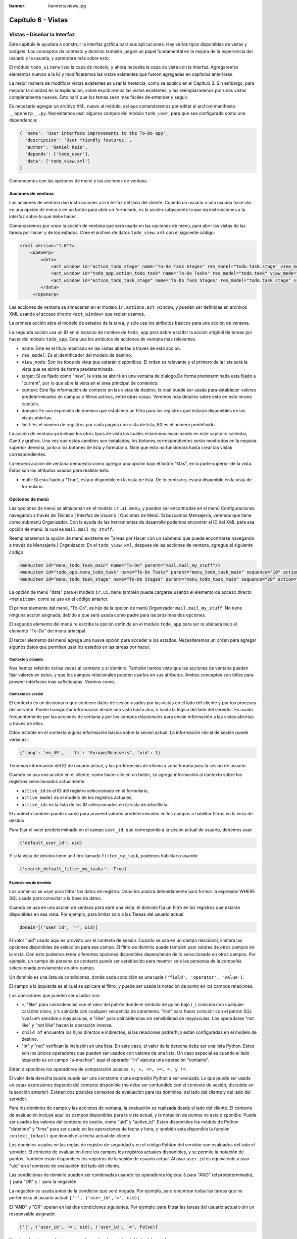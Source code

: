 :banner: banners/views.jpg

===================
Capítulo 6 - Vistas
===================

Vistas – Diseñar la Interfaz
============================

Este capítulo le ayudara a construir la interfaz gráfica para sus
aplicaciones. Hay varios tipos disponibles de vistas y widgets. Los
conceptos de contexto y dominio también juegan un papel fundamental en
la mejora de la experiencia del usuario y la usuaria, y aprenderá más
sobre esto.

El módulo ``todo_ui`` tiene lista la capa de modelo, y ahora necesita la
capa de vista con la interfaz. Agregaremos elementos nuevos a la IU y
modificaremos las vistas existentes que fueron agregadas en capítulos
anteriores.

La mejor manera de modificar vistas existentes es usar la herencia, como
se explico en el Capítulo 3. Sin embargo, para mejorar la claridad en la
explicación, sobre escribiremos las vistas existentes, y las
reemplazaremos por unas vistas completamente nuevas. Esto hará que los
temas sean más fáciles de entender y seguir.

Es necesario agregar un archivo XML nuevo al módulo, así que
comenzaremos por editar el archivo manifiesto ``__openerp__.py``.
Necesitamos usar algunos campos del módulo ``todo_user``, para que sea
configurado como una dependencia:

.. code-block:: python

    { 'name': 'User interface improvements to the To-Do app',
      'description': 'User friendly features.',
      'author': 'Daniel Reis',
      'depends': ['todo_user'],
      'data': ['todo_view.xml']
    } 

Comencemos con las opciones de menú y las acciones de ventana.

Acciones de ventana
-------------------

Las acciones de ventana dan instrucciones a la interfaz del lado del
cliente. Cuando un usuario o una usuaria hace clic en una opción de menú
o en un botón para abrir un formulario, es la acción subyacente la que
da instrucciones a la interfaz sobre lo que debe hacer.

Comenzaremos por crear la acción de ventana que será usada en las
opciones de menú, para abrir las vistas de las tareas por hacer y de los
estados. Cree el archivo de datos ``todo_view.xml`` con el siguiente
código:

.. code-block:: XML

    <?xml version="1.0"?>
        <openerp>
            <data>
                <act_window id="action_todo_stage" name="To-Do Task Stages" res_model="todo.task.stage" view_mode="tree,form"/>
                <act_window id="todo_app.action_todo_task" name="To-Do Tasks" res_model="todo.task" view_mode="tree,form,calendar,gantt,graph" target="current "context="{'default_user_id':    uid}" domain="[]" limit="80"/>
                <act_window id="action_todo_task_stage" name="To-Do Task Stages" res_model="todo.task.stage" src_model="todo.task" multi="False"/>  
            </data> 
         </openerp> 

Las acciones de ventana se almacenan en el modelo
``ir.actions.act_window``, y pueden ser definidas en archivos XML usando
el acceso directo ``<act_window>`` que recién usamos.

La primera acción abre el modelo de estados de la tarea, y solo usa los
atributos básicos para una acción de ventana.

La segunda acción usa un ID en el espacio de nombre de ``todo_app`` para
sobre escribir la acción original de tareas por hacer del módulo
``todo_app``. Esta usa los atributos de acciones de ventana más
relevantes.

-  name: Este es el título mostrado en las vistas abiertas a través de
   esta acción.
-  ``res_model``: Es el identificador del modelo de destino.
-  ``view_mode``: Son los tipos de vista que estarán disponibles. El
   orden es relevante y el primero de la lista será la vista que se
   abrirá de forma predeterminada.
-  target: Si es fijado como "new", la vista se abrirá en una ventana de
   dialogo.De forma predeterminada esta fijado a "current", por lo que
   abre la vista en el área principal de contenido.
-  context: Este fija información de contexto en las vistas de destino,
   la cual puede ser usada para establecer valores predeterminados en
   campos o filtros activos, entre otras cosas. Veremos más detalles
   sobre esto en este mismo capítulo.
-  domain: Es una expresión de dominio que establece un filtro para los
   registros que estarán disponibles en las vistas abiertas.
-  limit: Es el número de registros por cada página con vista de lista,
   80 es el número predefinido.

La acción de ventana ya incluye los otros tipos de vista las cuales
estaremos examinando en este capítulo: calendar, Gantt y gráfico. Una
vez que estos cambios son instalados, los botones correspondientes serán
mostrados en la esquina superior derecha, junto a los botones de lista y
formulario. Note que esto no funcionará hasta crear las vistas
correspondientes.

La tercera acción de ventana demuestra como agregar una opción bajo el
botón "Mas", en la parte superior de la vista. Estos son los atributos
usados para realizar esto:

-  multi: Si esta fijado a "True", estará disponible en la vista de
   lista. De lo contrario, estará disponible en la vista de formulario.

Opciones de menú
----------------

Las opciones de menú se almacenan en el modelo ``ir.ui.menu``, y pueden
ser encontradas en el menú Configuraciones navegando a través de Técnico
\| Interfaz de Usuario \| Opciones de Menú. Si buscamos Mensajería,
veremos que tiene como submenú Organizador. Con la ayuda de las
herramientas de desarrollo podemos encontrar el ID del XML para esa
opción de menú: la cual es ``mail.mail_my_stuff``.

Reemplazaremos la opción de menú existente en Tareas por Hacer con un
submenú que puede encontrarse navegando a través de Mensajería \|
Organizador. En el ``todo_view.xml``, despues de las acciones de
ventana, agregue el siguiente código:

.. code-block:: XML

    <menuitem id="menu_todo_task_main" name="To-Do" parent="mail.mail_my_stuff"/>
    <menuitem id="todo_app.menu_todo_task" name="To-Do Tasks" parent="menu_todo_task_main" sequence="10" action="todo_app.action_todo_task"/>
    <menuitem id="menu_todo_task_stage" name="To-Do Stages" parent="menu_todo_task_main" sequence="20" action="action_todo_stage"/> 

La opción de menú "data" para el modelo ``ir.ui.menu`` también puede
cargarse usando el elemento de acceso directo ``<menuitem>``, como se
uso en el código anterior.

El primer elemento del menú, "To-Do", es hijo de la opción de menú
Organizador ``mail.mail_my_stuff``. No tiene ninguna acción asignada,
debido a que será usada como padre para las próximas dos opciones.

El segundo elemento del menú re escribe la opción definida en el módulo
``todo_app`` para ser re ubicada bajo el elemento "To-Do" del menú
principal.

El tercer elemento del menú agrega una nueva opción para acceder a los
estados. Necesitaremos un orden para agregar algunos datos que permitan
usar los estados en las tareas por hacer.

Contexto y dominio
~~~~~~~~~~~~~~~~~~

Nos hemos referido varias veces al contexto y al dominio. También hemos
visto que las acciones de ventana pueden fijar valores en estos, y que
los campos relacionales pueden usarlos en sus atributos. Ambos conceptos
son útiles para proveer interfaces mas sofisticadas. Veamos como.

Contexto de sesión
~~~~~~~~~~~~~~~~~~

El contexto es un diccionario que contiene datos de sesión usados por
las vistas en el lado del cliente y por los procesos del servidor. Puede
transportar información desde una vista hasta otra, o hasta la lógica
del lado del servidor. Es usado frecuentemente por las acciones de
ventana y por los campos relacionales para enviar información a las
vistas abiertas a través de ellos.

Odoo estable en el contexto alguna información básica sobre la sesión
actual. La información inicial de sesión puede verse así:

.. code-block:: python

    {'lang': 'en_US',   'tz': 'Europe/Brussels', 'uid': 1} 

Tenemos información del ID de usuario actual, y las preferencias de
idioma y zona horaria para la sesión de usuario.

Cuando se usa una acción en el cliente, como hacer clic en un botón, se
agrega información al contexto sobre los registros seleccionados
actualmente:

-  ``active_id`` es el ID del registro seleccionado en el formulario,
-  ``active_model`` es el modelo de los registros actuales,
-  ``active_ids`` es la lista de los ID seleccionados en la vista de
   árbol/lista.

El contexto también puede usarse para proveed valores predeterminados en
los campos o habilitar filtros en la vista de destino.

Para fijar el valor predeterminado en el campo ``user_id``, que
corresponda a la sesión actual de usuario, debemos usar:

.. code-block:: python

    {'default_user_id': uid} 

Y si la vista de destino tiene un filtro llamado ``filter_my_task``,
podemos habilitarlo usando:

.. code-block:: python

    {'search_default_filter_my_tasks':  True} 

Expresiones de dominio
~~~~~~~~~~~~~~~~~~~~~~

Los dominios se usan para filtrar los datos de registro. Odoo los
analiza detenidamente para formar la expresión WHERE SQL usada para
consultar a la base de datos.

Cuando se usa en una acción de ventana para abrir una vista, el dominio
fija un filtro en los registros que estarán disponibles en esa vista.
Por ejemplo, para limitar solo a las Tareas del usuario actual:

.. code-block:: python

    domain=[('user_id', '=', uid)] 

El valor "uid" usado aquí es provisto por el contexto de sesión. Cuando
se usa en un campo relacional, limitara las opciones disponibles de
selección para ese campo. El filtro de dominio puede también usar
valores de otros campos en la vista. Con esto podemos tener diferentes
opciones disponibles dependiendo de lo seleccionado en otros campos. Por
ejemplo, un campo de persona de contacto puede ser establecido para
mostrar solo las personas de la compañía seleccionada previamente en
otro campo.

Un dominio es una lista de condiciones, donde cada condición es una
tupla ``('field', 'operator', 'value')``.

El campo a la izquierda es al cual se aplicara el filtro, y puede ser
usada la notación de punto en los campos relaciones.

Los operadores que pueden ser usados son:

-  ``=``, "like" para coincidencias con el valor del patrón donde el
   símbolo de guión bajo (``_``) coincida con cualquier carácter único,
   y ``%`` coincida con cualquier secuencia de caracteres. "like" para
   hacer coincidir con el patrón SQL ``%value%`` sensible a mayúsculas,
   e "ilike" para coincidencias sin sensibilidad de mayúsculas. Los
   operadores "not like" y "not ilike" hacen la operación inversa.

-  ``child_of`` encuentra los hijos directos e indirectos, si las
   relaciones padre/hijo están configuradas en el modelo de destino.

-  "in" y "not" verifican la inclusión en una lista. En este caso, el
   valor de la derecha debe ser una lista Python. Estos son los únicos
   operadores que pueden ser usados con valores de una lista. Un caso
   especial es cuando el lado izquierdo es un campo "a-muchos": aquí el
   operador "in" ejecuta una operación "contains".

Están disponibles los operadores de comparación usuales:
``<, >, <=, >=, =, y !=``.

El valor dela derecha puede puede ser una constante o una expresión
Python a ser evaluada. Lo que puede ser usado en estas expresiones
depende del contexto disponible (no debe ser confundido con el contexto
de sesión, discutido en la sección anterior). Existen dos posibles
contextos de evaluación para los dominios: del lado del cliente y del
lado del servidor.

Para los dominios de campo y las acciones de ventana, la evaluación es
realizada desde el lado del cliente. El contexto de evaluación incluye
aquí los campos disponibles para la vista actual, y la notación de
puntos no esta disponible. Puede ser usados los valores del contexto de
sesión, como "uid" y "active\_id". Estan disponibles los módulo de
Python "datetime" y "time" para ser usado en las operaciones de fecha y
hora, y también esta disponible la función ``context_today()`` que
devuelve la fecha actual del cliente.

Los dominios usados en las reglas de registro de seguridad y en el
código Pyhton del servidor son evaluados del lado el servidor. El
contexto de evaluación tiene los campos los registros actuales
disponibles, y se permite la notación de puntos. También están
disponibles los registros de la sesión de usuario actual. Al usar
``user.id`` es equivalente a usar "uid" en el contexto de evaluación del
lado del cliente.

Las condiciones de dominio pueden ser combinadas usando los operadores
lógicos: ``&`` para "AND" (el predeterminado), ``|`` para "OR" y ``!``
para la negación.

La negación es usada antes de la condición que será negada. Por ejemplo,
para encontrar todas las tareas que no pertenezca al usuario actual:
``['!', ('user_id','=', uid)]``.

El "AND" y "OR" operan en las dos condiciones siguientes. Por ejemplo:
para filtrar las tareas del usuario actual o sin un responsable
asignado:

.. code-block:: python

    ['|', ('user_id', '=', uid), ('user_id', '=', False)] 

Un ejemplo más complejo, usado en las reglas de registro del lado del
servidor:

.. code-block:: python

    ['|', ('message_follower_ids', 'in', [user.partner_id.id]), '|', ('user_id', '=', user.id), ('user_id', '=', False)]

El dominio filtra todos los registro donde los seguidores (un campo de
muchos a muchos) contienen al usuario actual además del resultado de la
siguiente condición. La siguiente condición es, nuevamente, la unión de
otras dos condiciones: los registros donde el "user\_id" es el usuario
de la sesión actual o no esta fijado.

Vistas de Formulario
====================

Como hemos visto en capítulos anteriores, las vistas de formulario
cumplir con una diseño simple o un diseño de documento de negocio,
similar a un documento en papel.

Ahora veremos como diseñar vistas de negocio y usar los elementos y
widgets disponibles. Esto es hecho usualmente heredando la vista base.
Pero para hacer el código más simple, crearemos una vista completamente
nueva para las tareas por hacer que sobre escribirá la definida
anteriormente.

De hecho, el mismo modelo puede tener diferentes vistas del mismo tipo.
Cuando se abre un tipo de vista para un modelo a través de una acción,
se selecciona aquella con la prioridad más baja. O como alternativa, la
acción puede especificar exactamente el identificador de la vista que se
usará. La acción que definimos al principio de este capítulo solo hace
eso; el ``view_id`` le dice a la acción que use específicamente el
formulario con el ID ``view_form_todo_task_ui``. Esta es la vista que
crearemos a continuación.

Vistas de negocio
-----------------

En una aplicación de negocios podemos diferenciar los datos auxiliares
de los datos principales del negocio. Por ejemplo, en nuestra aplicación
los datos principales son las tareas por hacer, y las etiquetas y los
estados son tablas auxiliares.

Estos modelos de negocio pueden usar diseños de vista de negocio
mejorados para mejorar la experiencia del usuario y la usuaria. Si
vuelve a ejecutar la vista del formulario de tarea agregada en el
Capítulo 2, notará que ya sigue la estructura de vista de negocio.

La vista de formulario correspondiente debe ser agregada después de las
acciones y los elementos del menú, que agregamos anteriormente, y su
estructura genérica es esta:

.. code-block:: XML

    <record id="view_form_todo_task_ui" model="ir.ui.view">
        <field name="name">view_form_todo_task_ui</field>
        <field name="model">todo.task</field>
        <field name="arch" type="xml">
            <form>
                <header><!-- Buttons and status widget --> </header>
                <sheet><!-- Form    content --> </sheet>
                <!-- History and communication: -->
                <div class="oe_chatter">
                    <field name="message_follower_ids" widget="mail_followers" />
                    <field name="message_ids" widget="mail_thread" />
            </div>
            </form>
        </field>
    </record> 

Las vistas de negocio se componen de tres área visuales:

-  Un encabezado, "header"
-  Un "sheet" para el contenido
-  Una sección al final de historia y comunicación, "history and
   communication".

La sección historia y comunicación, con los widgets de red social en la
parte inferior, es agregada por la herencia de nuestro modelo de
``mail.thread`` (del módulo mail), y agrega los elementos del ejemplo
XML mencionado anteriormente al final de la vista de formulario. También
vimos esto en el Capítulo 3.

La barra de estado del encabezado
---------------------------------

La barra de estado en la parte superior usualmente presenta el flujo de
negocio y los botones de acción.

Los botones de acción son botones regulares de formulario, y lo más
común es que el siguiente paso sea resaltarlos, usando
``class="oe_highlight"``. En ``todo_ui/todo_view.xml`` podemos ampliar
el encabezado vacío para agregar le una barra de estado:

.. code-block:: XML

    <header>
        <field name="stage_state" invisible="True" />
        <button name="do_toggle_done" type="object" attrs="{'invisible' [('stage_state','in',['done','cancel'])]}" string="Toggle Done" class="oe_highlight" />
        <!-- Add stage statusbar:   … --> 
    </header> 

Los botones de acción disponible puede diferir dependiendo en que parte
del proceso se encuentre el documento actual. Por ejemplo, un botón
Marcar como Hecho no tiene sentido si ya estamos en el estado "Hecho".

Esto se realiza usando el atributo "states", que lista los estados donde
el botón debería estas visible, como esto: ``states="draft,open"``.

Para mayor flexibilidad podemos usar el atributo "attrs", el cual forma
condiciones donde el botón debería ser invisible:
``attrs="{'invisible' [('stage_state','in', ['done','cancel'])]``.

Estas características de visibilidad también están disponibles para
otros elementos de la vista, y no solo para los botones. Veremos esto en
detalle más adelante en este capítulo.

El flujo de negocio
~~~~~~~~~~~~~~~~~~~

El flujo de negocio es un widget de barra de estado que se encuentra en
un campo el cual representa el punto en el flujo donde se encuentra el
registro. Usualmente es un campo de selección "State", o un campo
"Stage" muchos a uno. En ambos casos puede encontrarse en muchos módulos
de Odoo.

El "Stage" es un campo muchos a uno que se usa en un modelo donde los
pasos del proceso están definidos. Debido a esto pueden ser fácilmente
configurados por el usuario u la usuaria final para adecuarlo a sus
procesos específicos de negocio, y son perfectos para el uso de pizarras
kanban.

El "State" es una lista de selección que muestra los pasos estables y
principales de un proceso, como Nuevo, En Progreso, o Hecho. No pueden
ser configurados por el usuario o usuaria final, pero son fáciles de
usar en la lógica de negocio. Los "States" también tienen soporte
especial para las vistas: el atributo "state" permite que un elemento
este habilitado para ser seleccionado por el usuario o usuaria
dependiendo en el estado en que se encuentre el registro.

.. tip::

    Es posible obtener un beneficio de ambos mundos, a través del
    uso de "stages" que son mapeados dentro de los "states". Esto fue lo que
    hicimos en el capítulo anterior, haciendo disponible a "State" en los
    documentos de tareas por hacer a través de un campo calculado.

Para agregar un flujo de "stage" en nuestro encabezado de formulario:

.. code-block:: XML

    <!--    Add stage   statusbar:  ... --> 
    <field name="stage_id" widget="statusbar" clickable="True" options="{'fold_field': 'fold'}" /> 

El atributo "clickable" permite hacer clic en el widget, para cambiar la
etapa o el estado del documento. Es posible que no queramos esto si el
progreso del proceso debe realizarse a través de botones de acción.

En el atributo "options" podemos usar algunas configuraciones
específicas:

-  ``fold_fields``, cuando de usa "stages", es el nombre del campo que
   usa el "stage" del modelo usa para indicar en cuales etapas debe ser
   mostrado "fold".
-  ``statusbar_visible``, cuando se usa "states", lista los estados que
   deben estar siempre visibles, para mantener ocultos los estados de
   excepción que se usan para casos menos comunes. Por ejemplo:
   ``statusbar_visible="draft,open.done"``.

La hoja canvas es el área del formulario que contiene los elementos
principales del formulario. Esta diseñada para parecer un documento de
papel, y sus registros de datos, a veces, puede ser referidos como
documentos.

La estructura general del documento tiene estos componentes:

-  Información de título y subtítulo
-  Un área de botón inteligente, es la parte superior derecha de los
   campos del encabezado del documento.
-  Un cuaderno con páginas en etiquetas, con líneas de documento y otros
   detalles.

Título y subtítulo
------------------

Cuando se usa el diseño de hoja, los campos que están fuera del bloque
``<group>`` no se mostrarán las etiquetas automáticamente. Es
responsabilidad de la persona que desarrolla controlar si se muestran
las etiquetas y cuando.

También se puede usar las etiquetas HTML para hacer que el título
resplandezca. Para mejores resultados, el título del documento debe
estar dentro de un "div" con la clase ``oe_title``:

.. code-block:: XML

    <div class="oe_title">
        <label for="name" class="oe_edit_only"/>
        <h1><field name="name"/></h1>
        <h3>
            <span class="oe_read_only">By</span>
            <label for="user_id" class="oe_edit_only"/>
            <field name="user_id" class="oe_inline" />
        </h3>
    </div> 

Aquí podemos ver el uso de elementos comúnes de HTML como div, span, h1
y h3.

Etiquetas y campos
------------------

Las etiquetas de los campos no son mostradas fuera de las secciones
``<group>``, pero podemos mostrarlas usando el elemento ``<label>``:

-  El atributo "for" identifica el campo desde el cual tomaremos el
   texto de la etiqueta.
-  El atributo "string" sobre escribe el texto original de la etiqueta
   del campo.
-  Con el atributo "class" también podemos usar las clases CSS para
   controlar la presentación. Algunas clases útiles son:

-  ``oe_edit_only`` para mostrar lo solo cuando el formulario este modo
   de edición.
-  ``oe_read_only`` para mostrar lo solo cuando el formulario este en
   modo de lectura.

Un ejemplo interesante es reemplazar el texto con un ícono:

.. code-block:: XML

    <label for="name" string=" " class="fafa-wrench"/> 

Odoo empaqueta los íconos "Font Awesome", que se usan aquí. Los íconos
disponibles puede encontrar se en http://fontawesome.org.

Botones inteligentes
--------------------

El área superior izquierda puede tener una caja invisibles para colocar
botones inteligentes. Estos funcionan como los botones regulares pero
pueden incluir información estadística. Como ejemplo agregaremos un
botón para mostrar el número total de tareas realizadas por el dueño de
la tarea por hacer actual.

Primero necesitamos agregar el campo calculado correspondiente a
``todo_ui/todo_model.py``. Agregue lo siguiente a la clase TodoTask:

.. code-block:: python

    @api.one def compute_user_todo_count(self): 
        self.user_todo_count = self.search_count([('user_id', '=', self.user_id.id)])
        user_todo_count      = fields.Integer('User To-Do   Count', compute='compute_user_todo_count') 

Ahora agregaremos la caja del botón con un botón dentro de ella. Agregue
lo siguiente justo después del bloque div ``oe_title``:

.. code-block:: XML

    <div name="buttons" class="oe_right oe_button_box">
        <button class="oe_stat_button" type="action" icon="fa-tasks" name="%(todo_app.action_todo_task)d" string="" context="{'search_default_user_id': user_id, 'default_user_id': user_id}" help="Other to-dos for this user" >
            <field string="To-dos" name="user_todo_count" widget="statinfo"/>
        </button>
    </div> 

El contenedor para los botones es un div con las clases
``oe_button_box`` y ``oe_right``, para que este alineado con la parte
derecha del formulario.

En el ejemplo el botón muestra el número total de las tareas por hacer
que posee el documento responsable. Al hacer clic en el, este las
inspeccionara, y si se esta creando tareas nuevas el documento
responsable original será usado como predeterminado.

Los atributos usados para el botón son:

-  ``class="oe_stat_button"``, es para usar un estilo rectángulo en vez
   de un botón.
-  icon, es el ícono que será usado, escogido desde el conjunto de
   íconos de Font Awesome.
-  type, será usualmente una acción para la acción de ventana, y name
   será el ID de la acción que será ejecutada. Puede usarse la formula
   ``%(id-acción-externa)d``, para transformar el ID externo en un
   número de ID real. Se espera que esta acción abra una vista con los
   registros relacionados.
-  string, puede ser usado para agregar texto al botón. No se usa aquí
   porque el campo que lo contiene ya proporciona un texto.
-  context, fija las condiciones estándar en la vista destino, cuando se
   haga clic a través del botón, para los filtros de datos y los valores
   predeterminados para los registros creados.
-  help, es la herramienta de ayuda que será mostrada.

Por si solo el botón es un contenedor y puede tener sus campos dentro
para mostrar estadísticas. Estos son campos regulares que usan el widget
"statinfo".

El campo debe ser un campo calculado, definido en el módulo subyacente.
También podemos usar texto estático en vez de o junto a los campos de
"statinfo", como : ``<div>User's To-dos</div>``

Organizar el contenido en formulario
====================================

El contenido principal del formulario debe ser organizado usando
etiquetas ``<group>``. Un grupo es una cuadrícula con dos columnas. Un
campo y su etiqueta ocupan dos columnas, por lo tanto al agregar campos
dentro de un grupo, estos serán apilados verticalmente.

Si anidamos dos elementos ``<group>`` dentro de un grupo superior,
tendremos dos columnas de campos con etiquetas, una al lado de la otra.

.. code-block:: XML

    <group name="group_top">
        <group name="group_left">
            <field name="date_deadline" />
            <separator string="Reference"/>
            <field name="refers_to"/>
        </group>
        <group name="group_right">
            <field name="tag_ids" widget="many2many_tags"/>
        </group>
    </group> 

Los grupos pueden tener un atributo "string", usado para el título de la
sección. Dentro de una sección de grupo, los títulos también pueden
agregarse usando un elemento "separator".

.. tip::

    Intente usar la opción Alternar la Disposición del Esquema del
    Formulario del menú de Desarrollo: este dibuja líneas alrededor de cada
    sección del formulario, permitiendo un mejor entendimiento de como esta
    organizada la vista actual.

Cuaderno con pestañas
---------------------

Otra forma de organizar el contenido es el cuaderno, el cual contiene
múltiples secciones a través de pestañas llamadas páginas. Esto puede
usarse para mantener algunos datos fuera de la vista hasta que sean
necesarios u organizar un largo número de campos por tema.

No necesitaremos esto en nuestro formulario de tareas por hacer, pero el
siguiente es un ejemplo que podríamos agregar en el formularios de
etapas de la tarea:

.. code-block:: XML

    <notebook>
        <page string="Whiteboard" name="whiteboard">
            <field name="docs"/>
        </page>
        <page name="second_page">
            <!-- Second page content -->
        </page>
    </notebook> 

Se considera una buena practica tener nombres en las páginas, esto hace
que la ampliación de estas por parte de otros módulo sea más fiable

Elementos de la vista
---------------------

Hemos visto como organizar el contenido dentro de un formulario, usando
elementos como encabezado, grupo y cuaderno. Ahora, podemos ahondar en
los elementos de campo y botón y que podemos hacer con ellos.

Botones
-------

Los botones soportar los siguientes atributos:

-  icon. A diferencia de los botones inteligentes, los íconos
   disponibles para los botones regulares son aquellos que se encuentran
   en ``addons/web/static/src/img/icons``.
-  string, es el texto de descripción del botón.
-  type, puede ser "workflow", "object" o "action", para activar una
   señal de flujo de trabajo, llamar a un método Python o ejecutar una
   acción de ventana.
-  name, es el desencadenante de un flujo de trabajo, un método del
   modelo, o la ejecución de una acción de ventana, dependiendo del
   "type" del botón.
-  args, se usa para pasar parámetros adicionales al método, si el
   "type" es "object".
-  context, fija los valores en el contexto de la sesión, el cual puede
   tenet efecto luego de la ejecución de la acción de ventana, o al
   llamar a un método de Python. En el último caso, a veces puede ser
   usado como un alternativa a "args".
-  confirm, agrega un mensaje con el mensaje de texto preguntando por
   una confirmación.
-  ``special="cancel"``, se usa en los asistentes, para cancelar o
   cerrar el formulario. No debe ser usado con "type".

Campos
------

Los campos tiene los siguientes atributos disponibles. La mayoría es
tomado de los que fue definido en el modelo, pero pueden ser sobre
escritos en la vista. Los atributos generales son:

-  name: identifica el nombre técnico del campo.
-  string: proporciona la descripción de texto de la etiqueta para sobre
   escribir aquella provista por el modelo.
-  help: texto de ayuda a ser usado y que reemplaza el proporcionado por
   el modelo.
-  placeholder: proporciona un texto de sugerencia que será mostrado
   dentro del campo.
-  widget: sobre escribe el widget predeterminado usado por el tipo de
   campo. Exploraremos los widgets disponibles mas adelante en este
   mismo capítulo.
-  options: contiene opciones adicionales para ser usadas por el widget.
-  class: proporciona las clases CSS usadas por el HTML del campo.
-  ``invisible="1"``: invisibiliza el campo.
-  ``nolabel="1"``: no muestra la etiqueta del campo, solo es
   significativo para los campos que se encuentran dentro de un elemento
   ``<group>``.
-  ``readonly="1"``: no permite que el campo sea editado.
-  ``required="1"``: hace que el campo sea obligatorio.

Atributos específicos para los tipos de campos:

-  sum, avg: para los campos numéricos, y en las vistas de lista/árbol,
   estos agregan un resumen al final con el total o el promedio de los
   valores.
-  ``password="True"``: para los campos de texto, muestran el campo como
   una campo de contraseña.
-  filename: para campos binarios, es el campo para el nombre del
   archivo.
-  ``mode="tree"``: para campos One2many, es el tipo de vista usado para
   mostrar los registros. De forma predeterminada es de árbol, pero
   también puede ser de formulario, kanban o gráfico.

Para los atributos Boolean en general, podemos usar True o 1 para
habilitarlo y False o 0 (cero) para deshabilitarlo. Por ejemplo,
``readonly="1"`` y ``realonly="True"`` son equivalentes.

Campos relacionales
-------------------

En los campos relacionales, podemos tener controles adicionales
referentes a los que el usuario o la usuaria puede hacer. De forma
predeterminada el usuario y la usuaria pueden crear nuevos registros
desde estos campos (también conocido como creación rápida) y abrir el
formulario relacionado al registro. Esto puede ser deshabilitado usando
el atributo del campo "options":

.. code-block:: python

    options={'no_open': True, 'no_create': True} 

El contexto y el dominio también son particulares en los campos
relacionales. El contexto puede definir valores predeterminados para los
registros relacionados, y el dominio puede limitar los registros que
pueden ser seleccionados, por ejemplo, basado en otro campo del registro
actual. Tanto el contexto como el dominio pueden ser definidos en el
modelo, pero solo son usados en la vista.

Widgets de campo
----------------

Cada tipo de campo es mostrado en el formulario con el widget
predeterminado apropiado. Pero otros widget adicionales están disponible
y pueden ser usados:

Widgets para los campos de texto:

-  email: convierte al texto del correo electrónico en un elemento
   "mail-to" ejecutable.
-  url: convierte al texto en un URL al que se puede hacer clic.
-  html: espera un contenido en HTML y lo representa; en modo de edición
   usa un editor WYSIWYG para dar formato al contenido sin saber HTML.

Widgets para campos numéricos:

-  handle: específicamente diseñado para campos de secuencia, este
   muestra una guía para dibujar líneas en una vista de lista y re
   ordenarlos manualmente.
-  float\_time: da formato a un valor decimal como tiempo en horas y
   minutos.
-  monetary: muestra un campo decimal como un monto en monedas. La
   moneda a usar puede ser tomada desde un campo como
   ``options="{'currency_field': 'currency_id'}"``.
-  progressbar: presenta un decimal como una barra de progreso en
   porcentaje, usualmente se usa en un campo calculado que computa una
   tasa de culminación.

Algunos widget para los campos relacionales y de selección:

-  ``many2many_tags``: muestran un campo muchos a muchos como una lista
   de etiquetas.
-  selection: usa el widget del campo Selección para un campo mucho a
   uno.
-  radio: permite seleccionar un valor para una opción del campo de
   selección usando botones de selección (radio buttons).
-  ``kanban_state_selection``: muestra una luz de semáforo para la lista
   de selección de esta kanban.
-  priority: representa una selección como una lista de estrellas a las
   que se puede hacer clic.

Eventos on-change
-----------------

A veces necesitamos que el valor de un campo sea calculado
automáticamente cuando cambia otro campo. El mecanismo para esto se
llama ``on-change``.

Desde la versión o, los eventos ``on-change`` están definidos en la capa
del modelo, sin necesidad de ningún marcado especial en las vistas. Es
se hace creando los métodos para realizar el calculo y enlazándolos al
campo(s) que desencadenara la acción, usando el decorador
``@api.onchenge('field1','field2')``.

En las versiones anteriores, ente enlace era hecho en la capa de vista,
usando el atributo "onchange" para fijar el método de la clase que sería
llamado cuando el campo cambiara. Esto todavía es soportado, pero es
obsoleto. Tenga en cuenta que los métodos ``on-change`` con el estilo
viejo no pueden ser ampliados usando la API nueva. Si necesita hacer
esto, deberá usar la API vieja.

Vistas dinámicas
================

Los elementos visibles como un formulario también pueden ser cambiados
dinámicamente, dependiendo, por ejemplo de los permisos de usuario o la
etapa del proceso en la cual esta el documento.

Estos dos atributos nos permiten controlar la visibilidad de los
elemento en la interfaz:

-  groups: hacen al elemento visible solo para los miembros de los
   grupos de seguridad específicos. Se espera una lista separada por
   coma de los ID XML del grupo.
-  states: hace al elemento visible solo cuando el documento esta en el
   estado especificado. Espera una lista separada por coma de los
   códigos de "State", y el modelo del documento debe tener un campo
   "state".

Para mayor flexibilidad, podemos fijar la visibilidad de un elemento
usando expresiones evaluadas del lado del cliente. Esto puede hacerse
usando el atributoo "attrs" con un diccionario que mapea el atributo
"invisible" al resultado de una expresión de dominio.

Por ejemplo, para hacer que el campo ``refers_to`` sea visible en todos
los estados menos "draft":

.. code-block:: XML

    <field name="refers_to" attrs="{'invisible': [('state','=','draft')]}"  /> 

El atributo "invisible" esta disponible para cualquier elemento, no solo
para los campos. Podemos usarlo en las páginas de un cuaderno o en
grupos, por ejemplo.

El "attrs" también puede fijar valores para otros dos atributos:
readonly y required, pero esto solo tiene sentido para los campos de
datos, convirtiéndolos en campos que no pueden ser editados u
obligatorios. Con esto podemos agregar alguna lógica de negocio haciendo
a un campo obligatorio, dependiendo del valor de otro campo, o desde un
cierto estado mas adelante.

Vistas de lista
---------------

Comparadas con las vistas de formulario, las vistas de listas son mucho
más simples. Una vista de lista puede contener campos y botones, y
muchos de los atributos de los formularios también están disponibles.

Aquí se muestra un ejemplo de una vista de lista para nuestra Tareas por
Hacer:

.. code-block:: XML

    <record id="todo_app.view_tree_todo_task"   model="ir.ui.view">
        <field name="name">To-do Task Tree</field>
        <field name="model">todo.task</field>
        <field name="arch" type="xml">
            <tree editable="bottom" colors="gray:is_done==True" fonts="italic: state!='open'" delete="false">
                <field name="name"/>
                <field name="user_id"/>
            </tree>
        </field>
    </record> 

Los atributos para el elemento "tree" de nivel superior son:

-  editable: permite que los registros sean editados directamente en la
   vista de lista. Los valores posibles son "top" y "bottom", los
   lugares en donde serán agregados los registros nuevos.

-  colors: fija dinámicamente el color del texto para los registros,
   basándose en su contenido. Es una lista separada por punto y coma de
   valores ``color:condition``. "color" es un color válido CSS (vea
   http://www.w3.org/TR/css3-color/#html4 ), y "condition" es una
   expresión Python que evalúa el contexto del registro actual.

-  fonts: modifica dinámicamente el tipo de letra para los registro
   basándose en su contexto. Es similar al atributo "colors", pero este
   fija el estilo de la letra a "bold", "italic" o "underline".

-  create, delete, edit: si se fija a "false" (en minúscula),
   deshabilita la acción correspondiente en la vista de lista.

Vistas de búsqueda
------------------

Las opciones de búsqueda disponibles en las vistas son definidas a
través de una vista de lista. Esta define los campos que serán buscados
cuando se escriba en la caja de búsqueda. También provee filtros
predefinidos que pueden ser activados con un clic, y opciones de
agrupación de datos para los registros en las vistas de lista o kanban.

Aquí se muestra una vista de búsqueda para las tareas por hacer:

.. code-block:: XML

    <record id="todo_app.view_filter_todo_task" model="ir.ui.view">
        <field name="name">To-do Task Filter</field>
        <field name="model">todo.task</field>
        <field name="arch" type="xml">
            <search>
                <field name="name" domain_filter="['|', ('name','ilike',self),('user_id','ilike',self)]"/>
                <field name="user_id"/>
                <filter name="filter_not_done" string="Not Done" domain="[('is_done','=',False)]"/>
                <filter name="filter_done" string="Done" domain="[('is_done','!=',False)]"/>
                <separator/>
                <filter name="group_user" string="By User" context="{'group_by':'user_id'}"/>
            </search>
        </field>
    </record>

Podemos ver dos campos que serán buscados: "name" y "user\_id". En
"name" tenemos una regla de filtro que hace la "búsqueda si" tanto en la
descripción como en el usuario responsable. Luego tenemos dos filtros
predefinidos, filtrando las "tareas no culminadas" y "tareas
culminadas". Estos filtros pueden ser activados de forma independiente,
y serán unidos por un operador "OR" si ambos son habilitados. Los
bloques de "filters" separados por un elemento ``<separator/>`` serán
unidos por un operador "AND".

El tercer filtro solo fija un contexto o "group-by". Esto le dice a la
vista que agrupe los registros por ese campo, ``user_id`` en este caso.

Los elementos "filed" pueden usar los siguientes atributos:

-  name: identifica el campo.
-  string: proporciona el texto de la etiqueta que será usado, en vez
   del predeterminado.
-  operator: nos permite usar un operador diferente en vez del
   predeterminado - ``=`` para campos numéricos y "ilike" para otros
   tipos de campos.
-  filter\_domain: puede usarse para definir una expresión de dominio
   específica para usar en la búsqueda, proporcionando mayor
   flexibilidad que el atributo "operator". El texto que será buscado se
   referencia en la expresión usando "self".
-  groups: permite hacer que la búsqueda en el campo solo este
   disponible para una lista de grupos de seguridad (identificado por
   los Ids XML)

Estos son los atributos disponibles para los elementos "filter":

-  name: en un identificador, usado para la herencia o para habilitar la
   a través de la clave ``search_default_`` en el contexto de acciones
   de ventana.
-  string: proporciona el texto de la etiqueta que se mostrara para el
   filtro (obligatorio)
-  domain: proporciona la expresión de dominio del filtro para ser
   añadida al dominio activo.
-  context: es un diccionario de contexto para agregarlo al contexto
   actual. Usualmente este fija una clave ``group_by`` con el nombre del
   filtro que agrupara los registros.
-  groups: permite hacer que el filtro de búsqueda solo este disponible
   para una lista de grupos.

Otros tipos de vista
====================

Los tipos de vista que se usan con mayor frecuencia son los formularios
y las listas, discutidos hasta ahora. A parte de estas, existen otros
tipos de vista, y daremos un vistazo a cada una de ellas. Las vistas
kanban no serán discutidas aquí, ya que las veremos en el Capítulo 8.

Recuerde que los tipos de vista disponibles están definidos en el
atributo ``view_mode`` de la acción de ventana correspondiente.

Vistas de Calendario
--------------------

Como su nombre lo indica, esta presenta los registros en un calendario.
Una vista de calendario para las tareas por hacer puede ser de la
siguiente manera:

.. code-block:: XML

    <record id="view_calendar_todo_task" model="ir.ui.view">
        <field name="name">view_calendar_todo_task</field>
        <field name="model">todo.task</field>
        <field name="arch" type="xml">
            <calendar date_start="date_deadline" color="user_id" display="[name], Stage[stage_id]">
                <!-- Fields used for the text of display attribute -->
                <field name="name" />
                <field name="stage_id"  />
            </calendar>
        </field>
    </record> 

Los atributos de "calendar" son los siguientes:

-  ``date_start``: El campo para la fecha de inicio (obligatorio).
-  ``date_end``: El campo para la fecha de culminación (opcional).
-  ``date_delay``: El campo para la duración en días. Este puede ser
   usado en vez de ``date_end``.
-  color: El campo para colorear las entradas del calendario. Se le
   asignará un color a cada valor en el calendario, y todas sus entradas
   tendrán el mismo color.
-  display: Este es el texto que se mostrará en las entradas del
   calendario. Los campos pueden ser insertados usando ``[<field>]``.
   Estos campos deben ser declarados dentro del elemento "calendar".

Vistas de Gantt
---------------

Esta vista presenta los datos en un gráfico de Gantt, que es útil para
la planificación. Las tareas por hacer solo tiene un campo de fecha para
la fecha de límite, pero podemos usarla para tener una vista funcional
de un gráfico Gantt básico:

.. code-block:: XML

    <record id="view_gantt_todo_task" model="ir.ui.view">
        <field name="name">view_gantt_todo_task</field>
        <field name="model">todo.task</field>
        <field name="arch" type="xml">
            <gantt date_start="date_deadline" default_group_by="user_id" />
        </field>
    </record> 

Los atributos que puede ser usados para las vistas Gantt son los
siguientes.

-  ``date_start``: El campo para la fecha de inicio (obligatorio).
-  ``date_stop``: El campo para la fecha de culminación. Puede ser
   reemplazado por ``date_delay``.
-  ``date_delay``: El campo con la duración en días. Puede usarse en vez
   de ``date_stop``.
-  progress: Este campo proporciona el progreso en porcentaje (entre 0 y
   100).
-  ``default_group_by``: Este campo se usa para agrupar las tareas
   Gantt.

Vistas de Gráfico
-----------------

Los tipos de vista de gráfico proporcionan un análisis de los datos, en
forma de gráfico o una tabla pivote interactiva.

Agregaremos una tabla pivote a las tareas por hacer. Primero,
necesitamos agregar un campo. En la clase TodoTask, del archivo
``todo_ui/todo_model.py``, agregue este línea:

.. code-block:: python

    effort_estimate = fields.Integer('Effort Estimate') 

También debe ser agregado al formulario de tareas por hacer para que
podamos fijar datos allí. Ahora, agreguemos la vista de gráfico con una
tabla pivote:

.. code-block:: XML

    <record id="view_graph_todo_task" model="ir.ui.view">
        <field name="name">view_graph_todo_task</field>
        <field name="model">todo.task</field>
        <field name="arch" type="xml">
            <graph type="pivot">
                <field name="stage" type="col" />
                <field name="user_id"   />
                <field name="date_deadline" interval="week" />
                <field name="effort_estimate" type="measure" />
            </graph>  
        </field>
    </record> 

El elemento "graph" tiene el atributo "type" fijado a "pivot". También
puede ser "bar" (predeterminado), "pie" o "line". En el caso que sea
"bar", gráfico de barras, adicionalmente se puede usar
``stacked="True"`` para hacer un gráfico de barras apilado.

"graph" debería contener campos que pueden tener estos posibles
atributos:

-  name: Identifica el campo que será usado en el gráfico, así como en
   otras vistas.
-  type: Describe como será usado el campo, como un grupo de filas
   (predeterminado), "row", como un grupo de columnas, "col", o como una
   medida, "mesure".
-  interval: Solo es significativo para los campos de fecha, es un
   intervalo de tiempo para agrupar datos de fecha por "day", "week",
   "month", "quarter" o "year".

Resumen
=======

Aprendió más sobre las vistas e Odoo que son usadas para la construcción
de la interfaz. Comenzamos agregando opciones de menú y acciones de
ventana usadas para abrir las vistas. Fueron explicados en detalle los
conceptos de contexto y dominio.

También aprendió como diseñar vistas de lista y configurar opciones de
búsqueda usando las vistas de búsqueda. Luego, se describieron de modo
general los otros tipos de vista disponibles: calendario, Gantt y
gráfico. Las vistas Kanban será estudiadas mas adelante, cuando aprenda
como usar Qweb.

Ya hemos vistos los modelos y las vistas. En el próximo capítulo,
aprenderá como implementar la lógica de negocio del lado del servidor.
